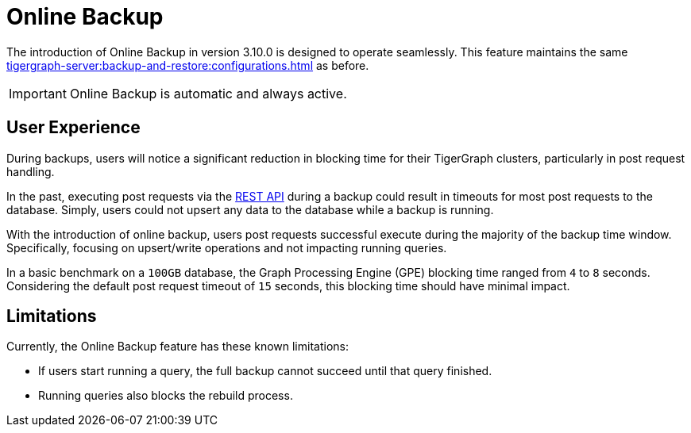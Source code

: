 = Online Backup

The introduction of Online Backup in version 3.10.0 is designed to operate seamlessly.
This feature maintains the same xref:tigergraph-server:backup-and-restore:configurations.adoc[] as before.

[IMPORTANT]
====
Online Backup is automatic and always active.
====

== User Experience

During backups, users will notice a significant reduction in blocking time for their TigerGraph clusters, particularly in post request handling.

In the past, executing post requests via the xref:tigergraph-server:API:index.adoc[REST API] during a backup could result in timeouts for most post requests to the database.
Simply, users could not upsert any data to the database while a backup is running.

With the introduction of online backup, users post requests successful execute during the majority of the backup time window.
Specifically, focusing on upsert/write operations and not impacting running queries.

In a basic benchmark on a `100GB` database, the Graph Processing Engine (GPE) blocking time ranged from `4` to `8` seconds.
Considering the default post request timeout of `15` seconds, this blocking time should have minimal impact.

== Limitations

Currently, the Online Backup feature has these known limitations:

* If users start running a query, the full backup cannot succeed until that query finished.
* Running queries also blocks the rebuild process.


